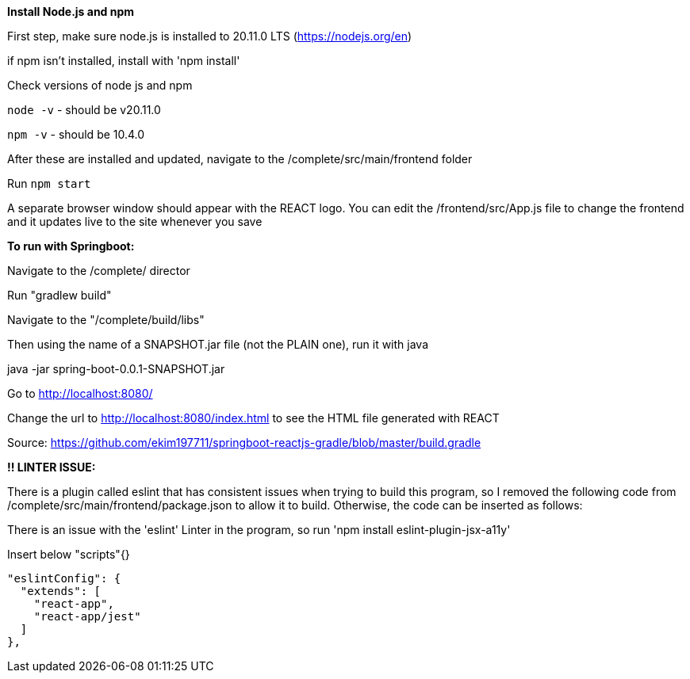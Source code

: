 **Install Node.js and npm**

First step, make sure node.js is installed to 20.11.0 LTS (https://nodejs.org/en)

if npm isn't installed, install with 'npm install'

Check versions of node js and npm

`node -v`
 - should be v20.11.0

`npm -v`
 - should be 10.4.0

After these are installed and updated, navigate to the /complete/src/main/frontend folder

Run `npm start`

A separate browser window should appear with the REACT logo.
You can edit the /frontend/src/App.js file to change the frontend and it updates live to the site whenever you save    



**To run with Springboot:**

Navigate to the /complete/ director

Run "gradlew build"

Navigate to the "/complete/build/libs"

Then using the name of a SNAPSHOT.jar file (not the PLAIN one), run it with java

java -jar spring-boot-0.0.1-SNAPSHOT.jar

Go to http://localhost:8080/

Change the url to http://localhost:8080/index.html to see the HTML file generated with REACT


Source: https://github.com/ekim197711/springboot-reactjs-gradle/blob/master/build.gradle


**!! LINTER ISSUE:**

There is a plugin called eslint that has consistent issues when trying to build this program, so I removed the following code from /complete/src/main/frontend/package.json to allow it to build. Otherwise, the code can be inserted as follows:

There is an issue with the 'eslint' Linter in the program, so run 'npm install eslint-plugin-jsx-a11y'

Insert below "scripts"{}

  "eslintConfig": {
    "extends": [
      "react-app",
      "react-app/jest"
    ]
  },



